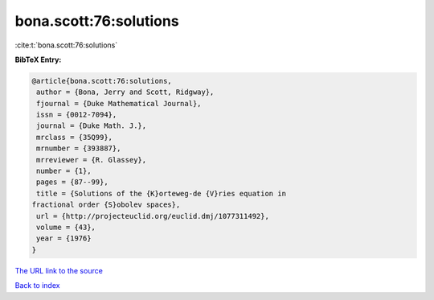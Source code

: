 bona.scott:76:solutions
=======================

:cite:t:`bona.scott:76:solutions`

**BibTeX Entry:**

.. code-block:: bibtex

   @article{bona.scott:76:solutions,
    author = {Bona, Jerry and Scott, Ridgway},
    fjournal = {Duke Mathematical Journal},
    issn = {0012-7094},
    journal = {Duke Math. J.},
    mrclass = {35Q99},
    mrnumber = {393887},
    mrreviewer = {R. Glassey},
    number = {1},
    pages = {87--99},
    title = {Solutions of the {K}orteweg-de {V}ries equation in
   fractional order {S}obolev spaces},
    url = {http://projecteuclid.org/euclid.dmj/1077311492},
    volume = {43},
    year = {1976}
   }

`The URL link to the source <ttp://projecteuclid.org/euclid.dmj/1077311492}>`__


`Back to index <../By-Cite-Keys.html>`__
